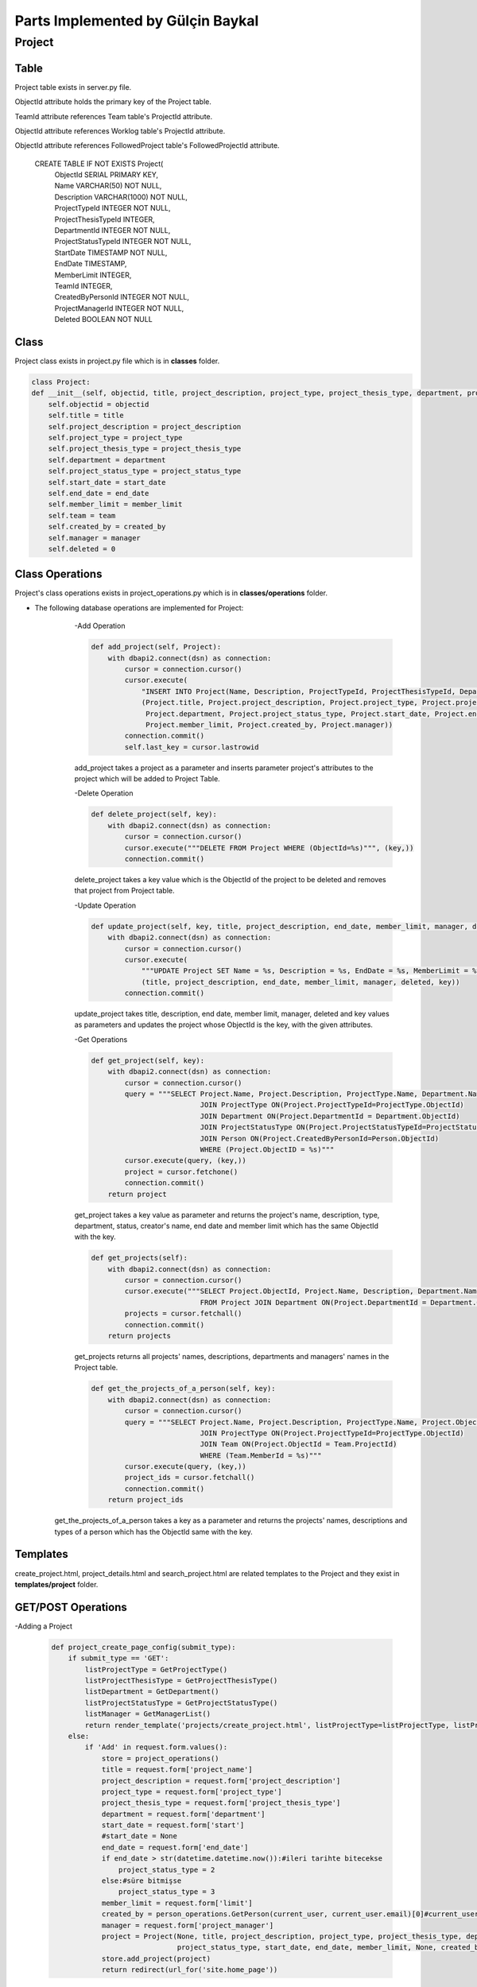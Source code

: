 Parts Implemented by Gülçin Baykal
================================

*******
Project
*******

Table
-------

Project table exists in server.py file.

ObjectId attribute holds the primary key of the Project table.

TeamId attribute references Team table's ProjectId attribute.

ObjectId attribute references Worklog table's ProjectId attribute.

ObjectId attribute references FollowedProject table's FollowedProjectId attribute.

    CREATE TABLE IF NOT EXISTS Project(
        | ObjectId SERIAL PRIMARY KEY,
        | Name VARCHAR(50) NOT NULL,
        | Description VARCHAR(1000) NOT NULL,
        | ProjectTypeId INTEGER NOT NULL,
        | ProjectThesisTypeId INTEGER,
        | DepartmentId INTEGER NOT NULL,
        | ProjectStatusTypeId INTEGER NOT NULL,
        | StartDate TIMESTAMP NOT NULL,
        | EndDate TIMESTAMP,
        | MemberLimit INTEGER,
        | TeamId INTEGER,
        | CreatedByPersonId INTEGER NOT NULL,
        | ProjectManagerId INTEGER NOT NULL,
        | Deleted BOOLEAN NOT NULL

Class
-----

Project class exists in project.py file which is in **classes** folder.

.. code-block:: python

    class Project:
    def __init__(self, objectid, title, project_description, project_type, project_thesis_type, department, project_status_type, start_date, end_date, member_limit, team, created_by, manager):
        self.objectid = objectid
        self.title = title
        self.project_description = project_description
        self.project_type = project_type
        self.project_thesis_type = project_thesis_type
        self.department = department
        self.project_status_type = project_status_type
        self.start_date = start_date
        self.end_date = end_date
        self.member_limit = member_limit
        self.team = team
        self.created_by = created_by
        self.manager = manager
        self.deleted = 0

Class Operations
----------------
Project's class operations exists in project_operations.py which is in **classes/operations** folder.

- The following database operations are implemented for Project:
    -Add Operation

    .. code-block:: python

        def add_project(self, Project):
            with dbapi2.connect(dsn) as connection:
                cursor = connection.cursor()
                cursor.execute(
                    "INSERT INTO Project(Name, Description, ProjectTypeId, ProjectThesisTypeId, DepartmentId, ProjectStatusTypeId, StartDate, EndDate, MemberLimit, CreatedByPersonId, ProjectManagerId, Deleted) VALUES (%s, %s, %s, %s, %s, %s, %s, %s, %s, %s, %s, False )",
                    (Project.title, Project.project_description, Project.project_type, Project.project_thesis_type,
                     Project.department, Project.project_status_type, Project.start_date, Project.end_date,
                     Project.member_limit, Project.created_by, Project.manager))
                connection.commit()
                self.last_key = cursor.lastrowid

    add_project takes a project as a parameter and inserts parameter project's attributes to the project which will be added to Project Table.

    -Delete Operation

    .. code-block:: python

        def delete_project(self, key):
            with dbapi2.connect(dsn) as connection:
                cursor = connection.cursor()
                cursor.execute("""DELETE FROM Project WHERE (ObjectId=%s)""", (key,))
                connection.commit()

    delete_project takes a key value which is the ObjectId of the project to be deleted and removes that project from Project table.

    -Update Operation

    .. code-block:: python

        def update_project(self, key, title, project_description, end_date, member_limit, manager, deleted):
            with dbapi2.connect(dsn) as connection:
                cursor = connection.cursor()
                cursor.execute(
                    """UPDATE Project SET Name = %s, Description = %s, EndDate = %s, MemberLimit = %s, ProjectManagerId = %s, Deleted = %s WHERE (ObjectId=%s)""",
                    (title, project_description, end_date, member_limit, manager, deleted, key))
                connection.commit()

    update_project takes title, description, end date, member limit, manager, deleted and key values as parameters and updates the project whose ObjectId is the key, with the given attributes.

    -Get Operations

    .. code-block:: python

        def get_project(self, key):
            with dbapi2.connect(dsn) as connection:
                cursor = connection.cursor()
                query = """SELECT Project.Name, Project.Description, ProjectType.Name, Department.Name, ProjectStatusType.Name, Person.FirstName, Person.LastName, Project.ObjectId, Project.CreatedByPersonId, Project.EndDate, Project.MemberLimit FROM Project
                                  JOIN ProjectType ON(Project.ProjectTypeId=ProjectType.ObjectId)
                                  JOIN Department ON(Project.DepartmentId = Department.ObjectId)
                                  JOIN ProjectStatusType ON(Project.ProjectStatusTypeId=ProjectStatusType.ObjectId)
                                  JOIN Person ON(Project.CreatedByPersonId=Person.ObjectId)
                                  WHERE (Project.ObjectID = %s)"""
                cursor.execute(query, (key,))
                project = cursor.fetchone()
                connection.commit()
            return project

    get_project takes a key value as parameter and returns the project's name, description, type, department, status, creator's name, end date and member limit which has the same ObjectId with the key.

    .. code-block:: python

        def get_projects(self):
            with dbapi2.connect(dsn) as connection:
                cursor = connection.cursor()
                cursor.execute("""SELECT Project.ObjectId, Project.Name, Description, Department.Name, Person.FirstName, Person.LastName
                                  FROM Project JOIN Department ON(Project.DepartmentId = Department.ObjectId) JOIN Person ON(Person.ObjectId = Project.ProjectManagerId)""")
                projects = cursor.fetchall()
                connection.commit()
            return projects


    get_projects returns all projects' names, descriptions, departments and managers' names in the Project table.

    .. code-block:: python

        def get_the_projects_of_a_person(self, key):
            with dbapi2.connect(dsn) as connection:
                cursor = connection.cursor()
                query = """SELECT Project.Name, Project.Description, ProjectType.Name, Project.ObjectId FROM Project
                                  JOIN ProjectType ON(Project.ProjectTypeId=ProjectType.ObjectId)
                                  JOIN Team ON(Project.ObjectId = Team.ProjectId)
                                  WHERE (Team.MemberId = %s)"""
                cursor.execute(query, (key,))
                project_ids = cursor.fetchall()
                connection.commit()
            return project_ids
   get_the_projects_of_a_person takes a key as a parameter and returns the projects' names, descriptions and types of a person which has the ObjectId same with the key.

Templates
---------

create_project.html, project_details.html and search_project.html are related templates to the Project and they exist in **templates/project** folder.

GET/POST Operations
-------------------

-Adding a Project

    .. code-block:: python

        def project_create_page_config(submit_type):
            if submit_type == 'GET':
                listProjectType = GetProjectType()
                listProjectThesisType = GetProjectThesisType()
                listDepartment = GetDepartment()
                listProjectStatusType = GetProjectStatusType()
                listManager = GetManagerList()
                return render_template('projects/create_project.html', listProjectType=listProjectType, listProjectThesisType=listProjectThesisType, listDepartment=listDepartment, listProjectStatusType=listProjectStatusType, listManager=listManager)
            else:
                if 'Add' in request.form.values():
                    store = project_operations()
                    title = request.form['project_name']
                    project_description = request.form['project_description']
                    project_type = request.form['project_type']
                    project_thesis_type = request.form['project_thesis_type']
                    department = request.form['department']
                    start_date = request.form['start']
                    #start_date = None
                    end_date = request.form['end_date']
                    if end_date > str(datetime.datetime.now()):#ileri tarihte bitecekse
                        project_status_type = 2
                    else:#süre bitmişse
                        project_status_type = 3
                    member_limit = request.form['limit']
                    created_by = person_operations.GetPerson(current_user, current_user.email)[0]#current_user proje oluşturuyor
                    manager = request.form['project_manager']
                    project = Project(None, title, project_description, project_type, project_thesis_type, department,
                                      project_status_type, start_date, end_date, member_limit, None, created_by, manager)
                    store.add_project(project)
                    return redirect(url_for('site.home_page'))

    create_project.py file which exist in **template_operations/projects** folder enables an interface to create a project.
    When the page is opened by @site.route('/project_create', methods=["GET", "POST"]), text areas to fill and dropdown lists for static tables are shown if login requirements are satisfied. To obtain that lists, below functions are written.

    .. code-block:: python

        def GetProjectType():
            with dbapi2.connect(dsn) as connection:
                cursor = connection.cursor()
                query = """SELECT ObjectId, Name, Deleted FROM ProjectType WHERE Deleted = FALSE"""
                cursor.execute(query)
                results = cursor.fetchall()
            return results

        def GetProjectThesisType():
            with dbapi2.connect(dsn) as connection:
                cursor = connection.cursor()
                query = """SELECT ObjectId, Name, Deleted FROM ProjectThesisType WHERE Deleted = FALSE"""
                cursor.execute(query)
                results = cursor.fetchall()
            return results

        def GetDepartment():
            with dbapi2.connect(dsn) as connection:
                cursor = connection.cursor()
                query = """SELECT ObjectId, Name, Deleted FROM Department WHERE Deleted = FALSE"""
                cursor.execute(query)
                results = cursor.fetchall()
            return results

        def GetProjectStatusType():
            with dbapi2.connect(dsn) as connection:
                cursor = connection.cursor()
                query = """SELECT ObjectId, Name, Deleted FROM ProjectStatusType WHERE Deleted = FALSE"""
                cursor.execute(query)
                results = cursor.fetchall()
            return results

        def GetManagerList():
            with dbapi2.connect(dsn) as connection:
                cursor = connection.cursor()
                query = """SELECT ObjectId, FirstName || ' ' || LastName as FullName FROM Person WHERE Deleted = FALSE"""
                cursor.execute(query)
                results = cursor.fetchall()
            return results

    If a project is wanted to be created, necessary attributes are obtained by the fields in create_project.html. After obtaining the attributes, a new project is created and added to the Project table.
    After addition, the user is directed to the home page.

    -Deleting a Project

    .. code-block:: python

        elif 'delete_project' in request.form:
            store.delete_project(int(key))
            return redirect(url_for('site.home_page'))

    project_details.py file which exists in **template_operations/projects** folder enables an interface to delete a project. If the user is the creator of the project, she/he can see the Setting tab and by clicking **Delete** button, she/he can delete the project.
    That button's value is set by the ObjectId of the project in project_details.html.
    After deletion, the user is directed to the home page.

    -Updating a Project

    .. code-block:: python

        elif 'update' in request.form:
            title = request.form['project_name']
            project_description = request.form['project_description']
            end_date = request.form['updated_date']
            member_limit = request.form['limit']
            manager = request.form['project_manager']
            deleted = '0'
            store.update_project(int(key), title, project_description, end_date, member_limit, manager, deleted)
            return redirect(url_for('site.projects_details_page', key=key))

    project_details.py file which exists in **template_operations/projects** folder enables an interface to update a project. If the user is the creator of the project, she/he can see the Setting tab and by clicking **Update** button, a modal pops up. After filling the places, she/he can update the project.
    That button's value is set by the ObjectId of the project in project_details.html.
    After updating, the user is directed to the details page again.

    -Getting the Projects

    .. code-block:: python

        def project_search_page_config(submit_type):
            projects = store.get_projects()
            if submit_type == 'GET':
                return render_template('projects/search_project.html', projects=projects)
            else:
                if 'details' in request.form:
                    key = request.form['details']
                    return redirect(url_for('site.projects_details_page', key=key))

    search_project.py file which exists in **template_operations/projects** folder enables an interface to show the projects. If the user is logged in, she/he can view all the projects and by clicking **Details** button, she/he can be directed to the Project Details page.
    That button's value is set by the ObjectId of the project in search_project.html.
